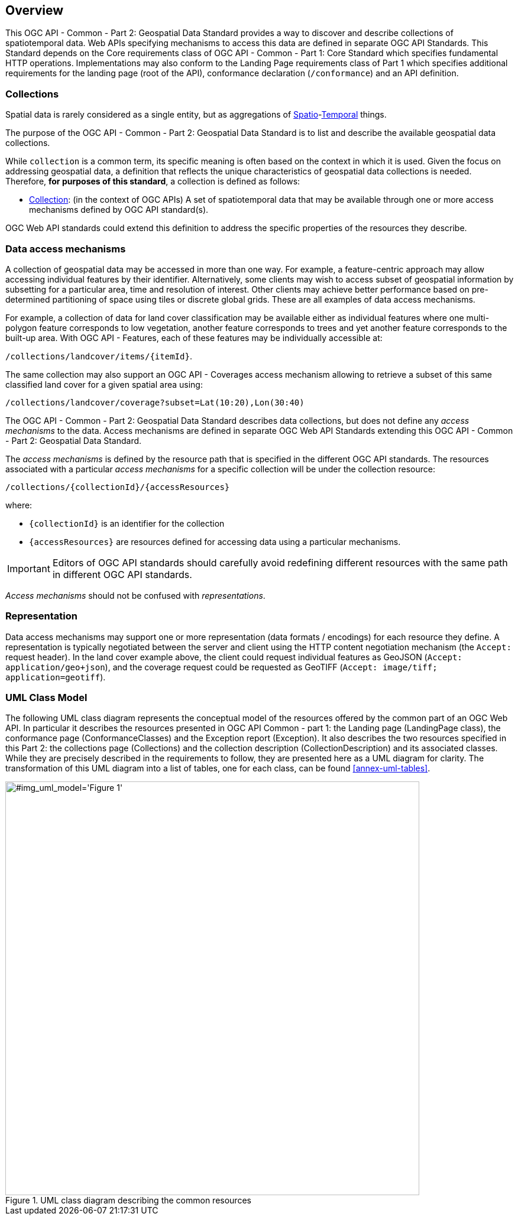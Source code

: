 [[overview]]
== Overview

This OGC API - Common - Part 2: Geospatial Data Standard provides a way to discover and describe collections of spatiotemporal data.
Web APIs specifying mechanisms to access this data are defined in separate OGC API Standards.
This Standard depends on the Core requirements class of OGC API - Common - Part 1: Core Standard which specifies fundamental HTTP operations.
Implementations may also conform to the Landing Page requirements class of Part 1 which specifies additional requirements for the landing page (root of the API),
conformance declaration (`/conformance`) and an API definition.


[[collections-introduction]]
=== Collections

Spatial data is rarely considered as a single entity, but as aggregations of <<spatial-thing-definition,Spatio>>-<<temporal-thing-definition,Temporal>> things.

The purpose of the OGC API - Common - Part 2: Geospatial Data Standard is to list and describe the available geospatial data collections.

While `collection` is a common term, its specific meaning is often based on the context in which it is used. Given the focus on addressing geospatial data, a definition that reflects the unique characteristics
of geospatial data collections is needed. Therefore, **for purposes of this standard**, a collection is defined as follows:

* <<collection-definition,Collection>>: (in the context of OGC APIs) A set of spatiotemporal data that may be available through one or more access mechanisms defined by OGC API standard(s).

OGC Web API standards could extend this definition to address the specific properties of the resources they describe.

[[access-mechanisms]]
=== Data access mechanisms

A collection of geospatial data may be accessed in more than one way.
For example, a feature-centric approach may allow accessing individual features by their identifier.
Alternatively, some clients may wish to access subset of geospatial information by subsetting for a particular area, time and resolution of interest.
Other clients may achieve better performance based on pre-determined partitioning of space using tiles or discrete global grids.
These are all examples of data access mechanisms.

For example, a collection of data for land cover classification may be available either as individual features where one multi-polygon feature corresponds to low vegetation,
another feature corresponds to trees and yet another feature corresponds to the built-up area.
With OGC API - Features, each of these features may be individually accessible at:

`/collections/landcover/items/{itemId}`.

The same collection may also support an OGC API - Coverages access mechanism allowing to retrieve a subset of this same classified land cover for a given spatial area using:

`/collections/landcover/coverage?subset=Lat(10:20),Lon(30:40)`

The OGC API - Common - Part 2: Geospatial Data Standard describes data collections, but does not define any _access mechanisms_ to the data.
Access mechanisms are defined in separate OGC Web API Standards extending this OGC API - Common - Part 2: Geospatial Data Standard.

The _access mechanisms_ is defined by the resource path that is specified in the different OGC API standards.
The resources associated with a particular _access mechanisms_ for a specific collection will be under the collection resource:

`/collections/{collectionId}/{accessResources}`

where:

* `{collectionId}` is an identifier for the collection
* `{accessResources}` are resources defined for accessing data using a particular mechanisms.

IMPORTANT: Editors of OGC API standards should carefully avoid redefining different resources with the same path in different OGC API standards.

_Access mechanisms_ should not be confused with _representations_.

[[representation]]
=== Representation

Data access mechanisms may support one or more representation (data formats / encodings) for each resource they define.
A representation is typically negotiated between the server and client using the HTTP content negotiation mechanism (the `Accept:` request header).
In the land cover example above, the client could request individual features as GeoJSON (`Accept: application/geo+json`),
and the coverage request could be requested as GeoTIFF (`Accept: image/tiff; application=geotiff`).

=== UML Class Model
The following UML class diagram represents the conceptual model of the resources offered by the common part of an OGC Web API. In particular it describes the resources presented in OGC API Common - part 1: the Landing page (LandingPage class), the conformance page (ConformanceClasses) and the Exception report (Exception). It also describes the two resources specified in this Part 2: the collections page (Collections) and the collection description (CollectionDescription) and its associated classes. While they are precisely described in the requirements to follow, they are presented here as a UML diagram for clarity. The transformation of this UML diagram into a list of tables, one for each class, can be found <<annex-uml-tables>>.

[[conceptual-model]]
[#img_uml_model='{figure-caption} {counter:figure-num}']
.UML class diagram describing the common resources
image::xmi-images/EAID_1D4EEC35_FEDC_4ab6_A5CD_C6E4081F5F3F.png[width=700,align="center"]
